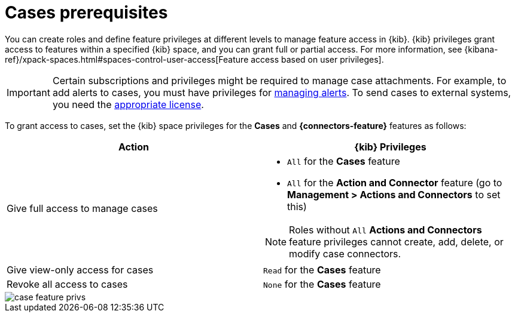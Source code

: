 [[case-permissions]]
= Cases prerequisites

//To view cases, you need the {kib} space `Read` privilege for the `Security` feature. To create cases and add comments, you need the `All` {kib}
//space privilege for the `Security` feature.

//For more information, see
//{kibana-ref}/xpack-spaces.html#spaces-control-user-access[Feature access based on user privileges].

You can create roles and define feature privileges at different levels to manage feature access in {kib}. {kib} privileges grant access to features within a specified {kib} space, and you can grant full or partial access. For more information, see
{kibana-ref}/xpack-spaces.html#spaces-control-user-access[Feature access based on user privileges].

IMPORTANT: Certain subscriptions and privileges might be required to manage case attachments. For example, to add alerts to cases, you must have privileges for <<enable-detections-ui,managing alerts>>. To send cases to external systems, you need the
https://www.elastic.co/subscriptions[appropriate license]. 

To grant access to cases, set the {kib} space privileges for the *Cases* and *{connectors-feature}* features as follows:

[discrete]
[width="100%",options="header"]
|==============================================

| Action      | {kib} Privileges
| Give full access to manage cases
a|
* `All` for the *Cases* feature
* `All` for the *Action and Connector* feature (go to *Management > Actions and Connectors* to set this)

NOTE: Roles without `All` *Actions and Connectors* feature privileges cannot create, add, delete, or modify case connectors.

| Give view-only access for cases | `Read` for the *Cases* feature
| Revoke all access to cases | `None` for the *Cases* feature |

|==============================================

[role="screenshot"]
image::images/case-feature-privs.png[]
